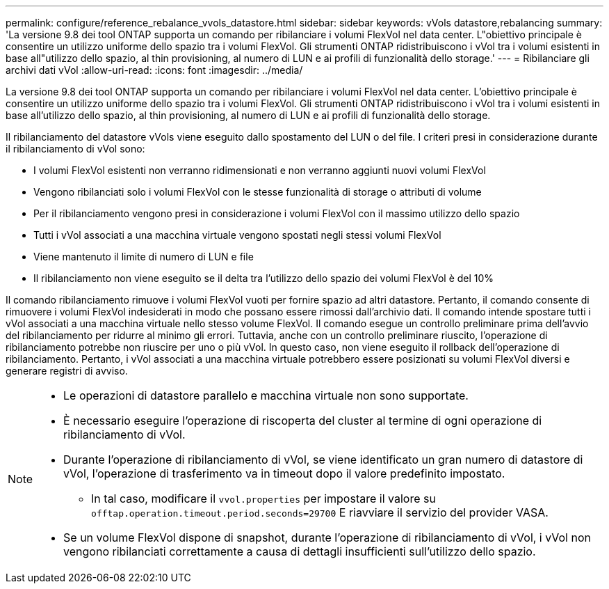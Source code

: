 ---
permalink: configure/reference_rebalance_vvols_datastore.html 
sidebar: sidebar 
keywords: vVols datastore,rebalancing 
summary: 'La versione 9.8 dei tool ONTAP supporta un comando per ribilanciare i volumi FlexVol nel data center. L"obiettivo principale è consentire un utilizzo uniforme dello spazio tra i volumi FlexVol. Gli strumenti ONTAP ridistribuiscono i vVol tra i volumi esistenti in base all"utilizzo dello spazio, al thin provisioning, al numero di LUN e ai profili di funzionalità dello storage.' 
---
= Ribilanciare gli archivi dati vVol
:allow-uri-read: 
:icons: font
:imagesdir: ../media/


[role="lead"]
La versione 9.8 dei tool ONTAP supporta un comando per ribilanciare i volumi FlexVol nel data center. L'obiettivo principale è consentire un utilizzo uniforme dello spazio tra i volumi FlexVol. Gli strumenti ONTAP ridistribuiscono i vVol tra i volumi esistenti in base all'utilizzo dello spazio, al thin provisioning, al numero di LUN e ai profili di funzionalità dello storage.

Il ribilanciamento del datastore vVols viene eseguito dallo spostamento del LUN o del file. I criteri presi in considerazione durante il ribilanciamento di vVol sono:

* I volumi FlexVol esistenti non verranno ridimensionati e non verranno aggiunti nuovi volumi FlexVol
* Vengono ribilanciati solo i volumi FlexVol con le stesse funzionalità di storage o attributi di volume
* Per il ribilanciamento vengono presi in considerazione i volumi FlexVol con il massimo utilizzo dello spazio
* Tutti i vVol associati a una macchina virtuale vengono spostati negli stessi volumi FlexVol
* Viene mantenuto il limite di numero di LUN e file
* Il ribilanciamento non viene eseguito se il delta tra l'utilizzo dello spazio dei volumi FlexVol è del 10%


Il comando ribilanciamento rimuove i volumi FlexVol vuoti per fornire spazio ad altri datastore. Pertanto, il comando consente di rimuovere i volumi FlexVol indesiderati in modo che possano essere rimossi dall'archivio dati. Il comando intende spostare tutti i vVol associati a una macchina virtuale nello stesso volume FlexVol. Il comando esegue un controllo preliminare prima dell'avvio del ribilanciamento per ridurre al minimo gli errori. Tuttavia, anche con un controllo preliminare riuscito, l'operazione di ribilanciamento potrebbe non riuscire per uno o più vVol. In questo caso, non viene eseguito il rollback dell'operazione di ribilanciamento. Pertanto, i vVol associati a una macchina virtuale potrebbero essere posizionati su volumi FlexVol diversi e generare registri di avviso.

[NOTE]
====
* Le operazioni di datastore parallelo e macchina virtuale non sono supportate.
* È necessario eseguire l'operazione di riscoperta del cluster al termine di ogni operazione di ribilanciamento di vVol.
* Durante l'operazione di ribilanciamento di vVol, se viene identificato un gran numero di datastore di vVol, l'operazione di trasferimento va in timeout dopo il valore predefinito impostato.
+
** In tal caso, modificare il `vvol.properties` per impostare il valore su `offtap.operation.timeout.period.seconds=29700` E riavviare il servizio del provider VASA.


* Se un volume FlexVol dispone di snapshot, durante l'operazione di ribilanciamento di vVol, i vVol non vengono ribilanciati correttamente a causa di dettagli insufficienti sull'utilizzo dello spazio.


====